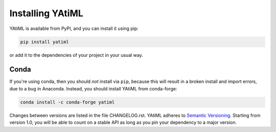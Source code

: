 .. _installing:

Installing YAtiML
=================

YAtiML is available from PyPI, and you can install it using pip:

.. code-block:: console

  pip install yatiml


or add it to the dependencies of your project in your usual way.

Conda
-----

If you're using conda, then you should *not* install via ``pip``, because this
will result in a broken install and import errors, due to a bug in Anaconda.
Instead, you should install YAtiML from conda-forge:

.. code-block:: console

  conda install -c conda-forge yatiml


Changes between versions are listed in the file CHANGELOG.rst. YAtiML adheres
to `Semantic Versioning <http://semver.org/>`_. Starting from version 1.0, you
will be able to count on a stable API as long as you pin your dependency to a
major version.
